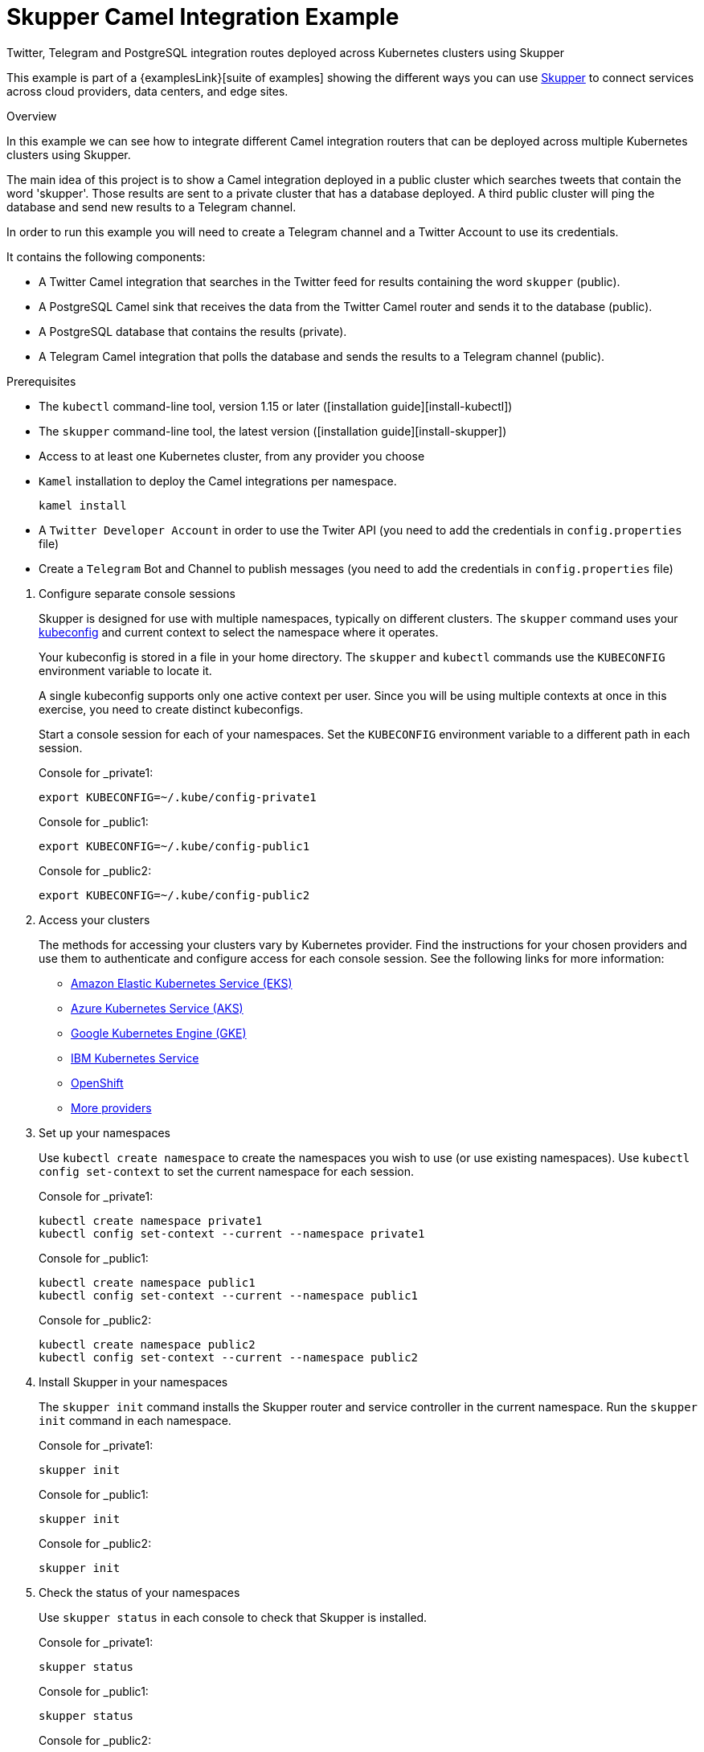 = Skupper Camel Integration Example


Twitter, Telegram and PostgreSQL integration routes deployed across Kubernetes clusters using Skupper

This example is part of a {examplesLink}[suite of examples] showing the different ways you can use https://skupper.io/[Skupper] to connect services across cloud providers, data centers, and edge sites.

.Overview

In this example we can see how to integrate different Camel integration routers that can be deployed across multiple Kubernetes clusters using Skupper.

The main idea of this project is to show a Camel integration deployed in a public cluster which searches tweets that contain the word 'skupper'.
Those results are sent to a private cluster that has a database deployed.
A third public cluster will ping the database and send new results to a Telegram channel.

In order to run this example you will need to create a Telegram channel and a Twitter Account to use its credentials.

It contains the following components:

* A Twitter Camel integration that searches in the Twitter feed for results containing the word `skupper` (public).
* A PostgreSQL Camel sink that receives the data from the Twitter Camel router and sends it to the database (public).
* A PostgreSQL database that contains the results (private).
* A Telegram Camel integration that polls the database and sends the results to a Telegram channel (public).

Prerequisites

* The `kubectl` command-line tool, version 1.15 or later ([installation guide][install-kubectl])
* The `skupper` command-line tool, the latest version ([installation guide][install-skupper])
* Access to at least one Kubernetes cluster, from any provider you choose
* `Kamel` installation to deploy the Camel integrations per namespace.

+
----

kamel install
----

* A `Twitter Developer Account` in order to use the Twiter API (you need to add the credentials in `config.properties` file)
* Create a `Telegram` Bot and Channel to publish messages (you need to add the credentials in `config.properties` file)

--
.Procedure
--

. Configure separate console sessions
+
--

Skupper is designed for use with multiple namespaces, typically on different clusters.
The `skupper` command uses your https://kubernetes.io/docs/concepts/configuration/organize-cluster-access-kubeconfig/[kubeconfig] and current context to select the namespace where it operates.

Your kubeconfig is stored in a file in your home directory.
The `skupper` and `kubectl` commands use the `KUBECONFIG` environment variable to locate it.

A single kubeconfig supports only one active context per user.
Since you will be using multiple contexts at once in this exercise, you need to create distinct kubeconfigs.

Start a console session for each of your namespaces.
Set the `KUBECONFIG` environment variable to a different path in each session.

Console for _private1:

[,shell]
----
export KUBECONFIG=~/.kube/config-private1
----

Console for _public1:

[,shell]
----
export KUBECONFIG=~/.kube/config-public1
----

Console for _public2:

[,shell]
----
export KUBECONFIG=~/.kube/config-public2
----

--

. Access your clusters
+
--

The methods for accessing your clusters vary by Kubernetes provider.
Find the instructions for your chosen providers and use them to authenticate and configure access for each console session.
See the following links for more information:


* https://skupper.io/start/eks.html[Amazon Elastic Kubernetes Service (EKS)]
* https://skupper.io/start/aks.html[Azure Kubernetes Service (AKS)]
* https://skupper.io/start/gke.html[Google Kubernetes Engine (GKE)]
* https://skupper.io/start/ibmks.html[IBM Kubernetes Service]
* https://skupper.io/start/openshift.html[OpenShift]
* https://kubernetes.io/partners/#kcsp[More providers]

--

. Set up your namespaces
+
--

Use `kubectl create namespace` to create the namespaces you wish to use (or use existing namespaces).
Use `kubectl config set-context` to set the current namespace for each session.

Console for _private1:

[,shell]
----
kubectl create namespace private1
kubectl config set-context --current --namespace private1
----

Console for _public1:

[,shell]
----
kubectl create namespace public1
kubectl config set-context --current --namespace public1
----

Console for _public2:

[,shell]
----
kubectl create namespace public2
kubectl config set-context --current --namespace public2
----

--

. Install Skupper in your namespaces
+
--

The `skupper init` command installs the Skupper router and service controller in the current namespace.
Run the `skupper init` command in each namespace.



Console for _private1:

[,shell]
----
skupper init
----

Console for _public1:

[,shell]
----
skupper init
----

Console for _public2:

[,shell]
----
skupper init
----

--

. Check the status of your namespaces
+
--

Use `skupper status` in each console to check that Skupper is installed.

Console for _private1:

[,shell]
----
skupper status
----

Console for _public1:

[,shell]
----
skupper status
----

Console for _public2:

[,shell]
----
skupper status
----

You should see output like this for each namespace:

----
Skupper is enabled for namespace "<namespace>" in interior mode. It is not connected to any other sites. It has no exposed services.
The site console url is: http://<address>:8080
The credentials for internal console-auth mode are held in secret: 'skupper-console-users'
----

As you move through the steps below, you can use `skupper status` at any time to check your progress.

--

. Link your namespaces
+
--

Creating a link requires use of two `skupper` commands in conjunction, `skupper token create` and `skupper link create`.

The `skupper token create` command generates a secret token that signifies permission to create a link.
The token also carries the link details.
Then, in a remote namespace, The `skupper link create` command uses the token to create a link to the namespace that generated it.

NOTE: The link token is truly a _secret.
Anyone who has the token can link to your namespace.
Make sure that only those you trust have access to it.

First, use `skupper token create` in one namespace to generate the token.
Then, use `skupper link create` in the other to create a link.

Console for _public1:

[,shell]
----
skupper token create ~/public1.token --uses 2
----

Console for _public2:

[,shell]
----
skupper link create ~/public1.token
skupper link status --wait 30
skupper token create ~/public2.token
----

Console for _private1:

[,shell]
----
skupper link create ~/public1.token
skupper link create ~/public2.token
skupper link status --wait 30
----

If your console sessions are on different machines, you may need to use `scp` or a similar tool to transfer the token.

--

. Deploy and expose the database in the private cluster
+
--

Use `kubectl apply` to deploy the database in `private1`.
Then expose the deployment.

Console for _private1:

[,shell]
----
kubectl create -f src/main/resources/database/postgres-svc.yaml
skupper expose deployment postgres --address postgres --port 5432 -n private1
----

--

. Create the table to store the tweets
+
--

Console for _private1:

[,shell]
----
kubectl run pg-shell -i --tty --image quay.io/skupper/simple-pg --env="PGUSER=postgresadmin" --env="PGPASSWORD=admin123" --env="PGHOST=$(kubectl get service postgres -o=jsonpath='{.spec.clusterIP}')" -- bash
psql --dbname=postgresdb
CREATE EXTENSION IF NOT EXISTS "uuid-ossp";
CREATE TABLE tw_feedback (id uuid DEFAULT uuid_generate_v4 (),sigthning VARCHAR(255),created TIMESTAMP default CURRENTTIMESTAMP,PRIMARY KEY(id));
----

--

. Deploy Twitter Camel Integration in the public cluster
+
--

First, we need to deploy the `TwitterRoute` component in Kubernetes by using kamel.
This component will poll Twitter every 5000 ms for tweets that include the word `skupper`.
Subsequently, it will send the results to the `postgresql-sink`, that should be installed in the same cluster as well.
The kamelet sink will insert the results in the postgreSQL database.

Console for _public1:

[,shell]
----
src/main/resources/scripts/setUpPublic1Cluster.sh
----

--

. Deploy Telegram Camel integration in the public cluster
+
--

In this step we will install the secret in Kubernetes that contains the database credentials, in order to be used by the `TelegramRoute` component.
After that we will deploy `TelegramRoute` using kamel in the Kubernetes cluster.
This component will poll the database every 3 seconds and gather the results inserted during the last 3 seconds.

Console for _public2:

[,shell]
----
src/main/resources/scripts/setUpPublic2Cluster.sh
----

--

. Test the application
+
--

To be able to see the whole flow at work, you need to post a tweet containing the word `skupper` and after that you will see a new message in the Telegram channel with the title `New feedback about Skupper`

Console for _private1:

[,shell]
----
kubectl attach pg-shell -c pg-shell -i -t
psql --dbname=postgresdb
SELECT * FROM twfeedback;
----

Sample output:

----
id                                    | sigthning       |          created
--------------------------------------+-----------------+----------------------------
 95655229-747a-4787-8133-923ef0a1b2ca | Testing skupper | 2022-03-10 19:35:08.412542
----

Console for _public1:

[,shell]
----
kamel logs twitter-route
----

Sample output:

----
"[1] 2022-03-10 19:35:08,397 INFO  [postgresql-sink-1] (Camel (camel-1) thread #0 - twitter-search://skupper) Testing skupper"
----
